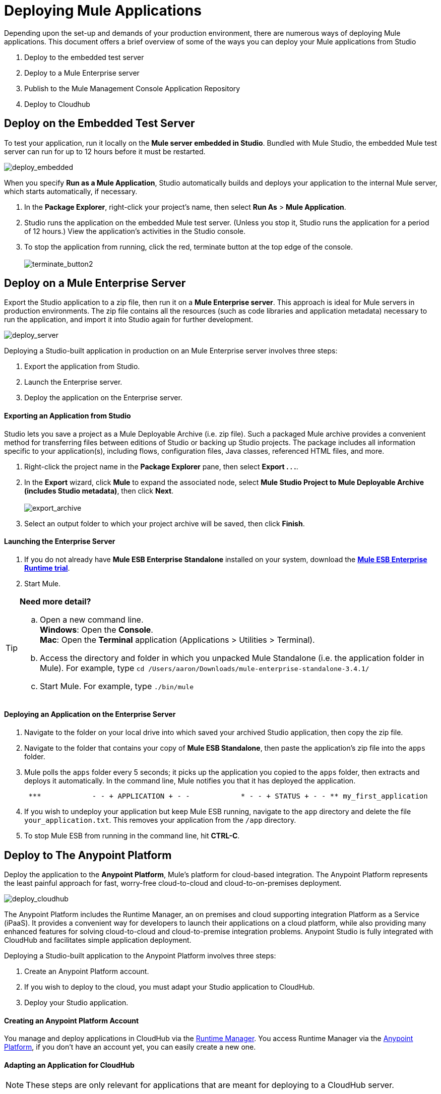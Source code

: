 = Deploying Mule Applications 

Depending upon the set-up and demands of your production environment, there are numerous ways of deploying Mule applications. This document offers a brief overview of some of the ways you can deploy your Mule applications from Studio

. Deploy to the embedded test server
. Deploy to a Mule Enterprise server
. Publish to the Mule Management Console Application Repository
. Deploy to Cloudhub +

== Deploy on the Embedded Test Server

To test your application, run it locally on the *Mule server embedded in Studio*. Bundled with Mule Studio, the embedded Mule test server can run for up to 12 hours before it must be restarted. +

image:deploy_embedded.png[deploy_embedded]

When you specify *Run as a Mule Application*, Studio automatically builds and deploys your application to the internal Mule server, which starts automatically, if necessary.

. In the *Package Explorer*, right-click your project’s name, then select *Run As* > *Mule Application*.
. Studio runs the application on the embedded Mule test server. (Unless you stop it, Studio runs the application for a period of 12 hours.) View the application’s activities in the Studio console.
. To stop the application from running, click the red, terminate button at the top edge of the console. +
 +
image:terminate_button2.png[terminate_button2] +

== Deploy on a Mule Enterprise Server

Export the Studio application to a zip file, then run it on a *Mule Enterprise server*. This approach is ideal for Mule servers in production environments. The zip file contains all the resources (such as code libraries and application metadata) necessary to run the application, and import it into Studio again for further development. +

image:deploy_server.png[deploy_server]


Deploying a Studio-built application in production on an Mule Enterprise server involves three steps:

. Export the application from Studio.
. Launch the Enterprise server.
. Deploy the application on the Enterprise server. +

==== Exporting an Application from Studio

Studio lets you save a project as a Mule Deployable Archive (i.e. zip file). Such a packaged Mule archive provides a convenient method for transferring files between editions of Studio or backing up Studio projects. The package includes all information specific to your application(s), including flows, configuration files, Java classes, referenced HTML files, and more.

. Right-click the project name in the *Package Explorer* pane, then select **Export . . .**.
. In the *Export* wizard, click *Mule* to expand the associated node, select **Mule Studio Project to Mule Deployable Archive (includes Studio metadata)**, then click *Next*. +
 +
image:export_archive.png[export_archive] +

. Select an output folder to which your project archive will be saved, then click *Finish*. +

==== Launching the Enterprise Server

. If you do not already have *Mule ESB Enterprise Standalone* installed on your system, download the **http://www.mulesoft.com/mule-esb-enterprise-30-day-trial[Mule ESB Enterprise Runtime trial]**.
. Start Mule.

[TIP]
====
*Need more detail?*

.. Open a new command line. +
 *Windows*: Open the *Console*. +
 *Mac*: Open the *Terminal* application (Applications > Utilities > Terminal).
.. Access the directory and folder in which you unpacked Mule Standalone (i.e. the application folder in Mule). For example, type `cd /Users/aaron/Downloads/mule-enterprise-standalone-3.4.1/`
.. Start Mule. For example, type `./bin/mule`
====

==== Deploying an Application on the Enterprise Server

. Navigate to the folder on your local drive into which saved your archived Studio application, then copy the zip file.
. Navigate to the folder that contains your copy of *Mule ESB Standalone*, then paste the application’s zip file into the `apps` folder.
. Mule polls the `apps` folder every 5 seconds; it picks up the application you copied to the `apps` folder, then extracts and deploys it automatically. In the command line, Mule notifies you that it has deployed the application.
+
----
 ***            - - + APPLICATION + - -            * - - + STATUS + - - ** my_first_application                  * DEPLOYED           ** mmc                                           * DEPLOYED           ** default                                         * DEPLOYED           ** 00_mmc-agent                            * DEPLOYED           ***INFO  2012-10-29 15:40:57,516 [WrapperListener_start_runner] org.mule.module.launcher.DeploymentService: +++++++++++++++++++++++++++++++++++++++++++++++++++++++++++++ Mule is up and kicking (every 5000ms)                    +++++++++++++++++++++++++++++++++++++++++++++++++++++++++++++
----

. If you wish to undeploy your application but keep Mule ESB running, navigate to the `app` directory and delete the file `your_application.txt`. This removes your application from the `/app` directory.
. To stop Mule ESB from running in the command line, hit **CTRL-C**. +


== Deploy to The Anypoint Platform

Deploy the application to the *Anypoint Platform*, Mule’s platform for cloud-based integration. The Anypoint Platform represents the least painful approach for fast, worry-free cloud-to-cloud and cloud-to-on-premises deployment. 

image:deploy_cloudhub.png[deploy_cloudhub]

The Anypoint Platform includes the Runtime Manager, an on premises and cloud supporting integration Platform as a Service (iPaaS). It provides a convenient way for developers to launch their applications on a cloud platform, while also providing many enhanced features for solving cloud-to-cloud and cloud-to-premise integration problems. Anypoint Studio is fully integrated with CloudHub and facilitates simple application deployment.

Deploying a Studio-built application to the Anypoint Platform involves three steps:

. Create an Anypoint Platform account.
. If you wish to deploy to the cloud, you must adapt your Studio application to CloudHub.
. Deploy your Studio application.

==== Creating an Anypoint Platform Account

You manage and deploy applications in CloudHub via the link:/runtime-manager[Runtime Manager]. You access Runtime Manager via the link:https://anypoint.mulesoft.com[Anypoint Platform], if you don't have an account yet, you can easily create a new one. 

==== Adapting an Application for CloudHub

[NOTE]
These steps are only relevant for applications that are meant for deploying to a CloudHub server.

Many projects can be deployed directly to CloudHub. However, some projects require minor modifications, as summarized below.

* If you are deploying a project that listens on a *static port*, you need to change the port to a dynamic value so that CloudHub can set it at deployment time. To do so, change your port values to `${http.port`}. You can create an `application.properties` file that allows you to run your project locally on a specific port and also on CloudHub as a dynamic port. See the example Hello World on CloudHub for details on how to create this file.
* If using the *Jetty* component, set the host to `0.0.0.0` instead of `localhost`. +

[TIP]
See link:/runtime-manager/cloudhub-and-mule[CloudHub and Mule] for more detail.

==== Deploying an Application to CloudHub

See link:/runtime-manager/deploying-to-cloudhub[Deploying to CloudHub] or link:/runtime-manager/deploying-to-your-own-servers[Deploying to Your Own Servers] for instructions on how to deploy through the Anypoint Platform UI. You can also deploy to CloudHub directly from the Studio IDE.

. In Studio, right-click the project name in the *Package Explorer* pane, then select *CloudHub* > *Deploy to CloudHub . . .*
. In the deployment wizard, enter your Anypoint Platform login credentials, then choose a domain in which to deploy your application. The value you enter must be a unique sub-domain which CloudHub creates for your application on the cloudhub.io domain such as, `My-Project-Name`. CloudHub automatically checks the availability of the sub-domain, then displays a checkmark icon to confirm that your entry is unique. +
 +
image:subdomain.png[subdomain] +

. Click *Finish* to deploy your application to CloudHub.
. On your Web browser, access your link:anypoint.mulesoft.com/cloudhub/#/console/home/applications[Runtime Manager console] to view your newly deployed application. +
 +
image:deployed_cloud.png[deployed_cloud]

== Publish to the Mule Management Console Application Repository

You can publish the application to the *Application Repository* in the *Mule Management Console*. Once in the repository, the application can be deployed from the repository to multiple Mule server instances, and even to multi-node Mule *clusters*. (The Mule Management Console is only available in Mule ESB Enterprise Edition.) +

image:deploy_mmc.png[deploy_mmc]

Once in the repository, the application can be deployed from the Repository to multiple Mule server instances and even to multi-node high-availability clusters. To publish an application to the management console’s app repo, you must first download, then install and set-up Mule ESB Standalone with Mule Management Console. Access the management console’s link:/mule-management-console/v/3.4/mmc-walkthrough[Walkthrough] to set up a console environment, then complete the following steps to publish your Studio application to its application repository.

. In Studio, right-click the project name in the *Package Explorer* pane, then select *Mule Management Console* > *Publish to Application Repository . . .*
. In the publication wizard, input a value for each of the fields to specify the location, login credentials of your management console, and the settings for your application.
. Click *Finish* to publish the app to the repository.
. Follow the directions in the management console link:/mule-management-console/v/3.4/mmc-walkthrough[Walkthrough] to deploy your application to the Mule server (or cluster of servers). +


== See Also

* **NEXT STEP:** Learn about how to http://www.mulesoft.org/documentation/display/current/Mule+Security[secure] your Mule application.
* Learn more about the link:/mule-management-console/v/3.4[Mule Management Console].
* Learn more about <<Creating an Anypoint Platform Account>>.
